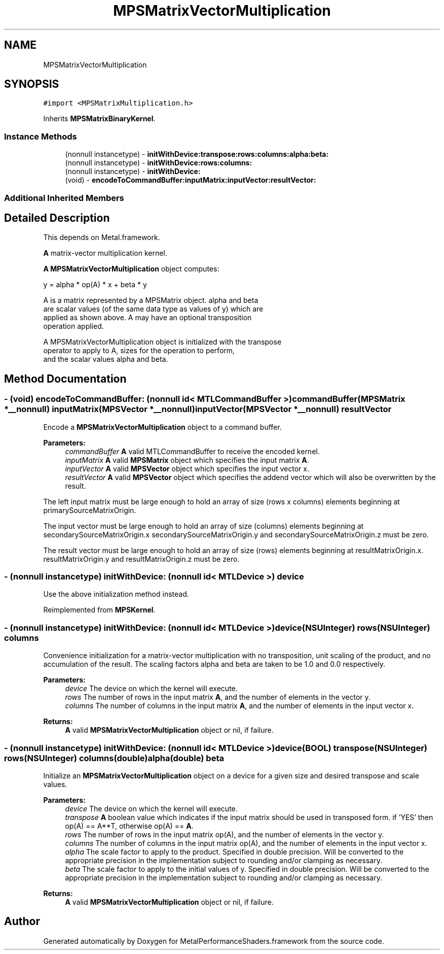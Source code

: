 .TH "MPSMatrixVectorMultiplication" 3 "Thu Feb 8 2018" "Version MetalPerformanceShaders-100" "MetalPerformanceShaders.framework" \" -*- nroff -*-
.ad l
.nh
.SH NAME
MPSMatrixVectorMultiplication
.SH SYNOPSIS
.br
.PP
.PP
\fC#import <MPSMatrixMultiplication\&.h>\fP
.PP
Inherits \fBMPSMatrixBinaryKernel\fP\&.
.SS "Instance Methods"

.in +1c
.ti -1c
.RI "(nonnull instancetype) \- \fBinitWithDevice:transpose:rows:columns:alpha:beta:\fP"
.br
.ti -1c
.RI "(nonnull instancetype) \- \fBinitWithDevice:rows:columns:\fP"
.br
.ti -1c
.RI "(nonnull instancetype) \- \fBinitWithDevice:\fP"
.br
.ti -1c
.RI "(void) \- \fBencodeToCommandBuffer:inputMatrix:inputVector:resultVector:\fP"
.br
.in -1c
.SS "Additional Inherited Members"
.SH "Detailed Description"
.PP 
This depends on Metal\&.framework\&.
.PP
\fBA\fP matrix-vector multiplication kernel\&.
.PP
\fBA\fP \fBMPSMatrixVectorMultiplication\fP object computes: 
.PP
.nf
            y = alpha * op(A) * x + beta * y

        A is a matrix represented by a MPSMatrix object. alpha and beta
        are scalar values (of the same data type as values of y) which are
        applied as shown above.  A may have an optional transposition
        operation applied.

        A MPSMatrixVectorMultiplication object is initialized with the transpose
        operator to apply to A, sizes for the operation to perform,
        and the scalar values alpha and beta.
.fi
.PP
 
.SH "Method Documentation"
.PP 
.SS "\- (void) encodeToCommandBuffer: (nonnull id< MTLCommandBuffer >) commandBuffer(\fBMPSMatrix\fP *__nonnull) inputMatrix(\fBMPSVector\fP *__nonnull) inputVector(\fBMPSVector\fP *__nonnull) resultVector"
Encode a \fBMPSMatrixVectorMultiplication\fP object to a command buffer\&.
.PP
\fBParameters:\fP
.RS 4
\fIcommandBuffer\fP \fBA\fP valid MTLCommandBuffer to receive the encoded kernel\&.
.br
\fIinputMatrix\fP \fBA\fP valid \fBMPSMatrix\fP object which specifies the input matrix \fBA\fP\&.
.br
\fIinputVector\fP \fBA\fP valid \fBMPSVector\fP object which specifies the input vector x\&.
.br
\fIresultVector\fP \fBA\fP valid \fBMPSVector\fP object which specifies the addend vector which will also be overwritten by the result\&.
.RE
.PP
The left input matrix must be large enough to hold an array of size (rows x columns) elements beginning at primarySourceMatrixOrigin\&.
.PP
The input vector must be large enough to hold an array of size (columns) elements beginning at secondarySourceMatrixOrigin\&.x secondarySourceMatrixOrigin\&.y and secondarySourceMatrixOrigin\&.z must be zero\&.
.PP
The result vector must be large enough to hold an array of size (rows) elements beginning at resultMatrixOrigin\&.x\&. resultMatrixOrigin\&.y and resultMatrixOrigin\&.z must be zero\&. 
.SS "\- (nonnull instancetype) initWithDevice: (nonnull id< MTLDevice >) device"
Use the above initialization method instead\&. 
.PP
Reimplemented from \fBMPSKernel\fP\&.
.SS "\- (nonnull instancetype) \fBinitWithDevice:\fP (nonnull id< MTLDevice >) device(NSUInteger) rows(NSUInteger) columns"
Convenience initialization for a matrix-vector multiplication with no transposition, unit scaling of the product, and no accumulation of the result\&. The scaling factors alpha and beta are taken to be 1\&.0 and 0\&.0 respectively\&.
.PP
\fBParameters:\fP
.RS 4
\fIdevice\fP The device on which the kernel will execute\&.
.br
\fIrows\fP The number of rows in the input matrix \fBA\fP, and the number of elements in the vector y\&.
.br
\fIcolumns\fP The number of columns in the input matrix \fBA\fP, and the number of elements in the input vector x\&.
.RE
.PP
\fBReturns:\fP
.RS 4
\fBA\fP valid \fBMPSMatrixVectorMultiplication\fP object or nil, if failure\&. 
.RE
.PP

.SS "\- (nonnull instancetype) \fBinitWithDevice:\fP (nonnull id< MTLDevice >) device(BOOL) transpose(NSUInteger) rows(NSUInteger) columns(double) alpha(double) beta"
Initialize an \fBMPSMatrixVectorMultiplication\fP object on a device for a given size and desired transpose and scale values\&.
.PP
\fBParameters:\fP
.RS 4
\fIdevice\fP The device on which the kernel will execute\&.
.br
\fItranspose\fP \fBA\fP boolean value which indicates if the input matrix should be used in transposed form\&. if 'YES' then op(A) == A**T, otherwise op(A) == \fBA\fP\&.
.br
\fIrows\fP The number of rows in the input matrix op(A), and the number of elements in the vector y\&.
.br
\fIcolumns\fP The number of columns in the input matrix op(A), and the number of elements in the input vector x\&.
.br
\fIalpha\fP The scale factor to apply to the product\&. Specified in double precision\&. Will be converted to the appropriate precision in the implementation subject to rounding and/or clamping as necessary\&.
.br
\fIbeta\fP The scale factor to apply to the initial values of y\&. Specified in double precision\&. Will be converted to the appropriate precision in the implementation subject to rounding and/or clamping as necessary\&.
.RE
.PP
\fBReturns:\fP
.RS 4
\fBA\fP valid \fBMPSMatrixVectorMultiplication\fP object or nil, if failure\&. 
.RE
.PP


.SH "Author"
.PP 
Generated automatically by Doxygen for MetalPerformanceShaders\&.framework from the source code\&.
